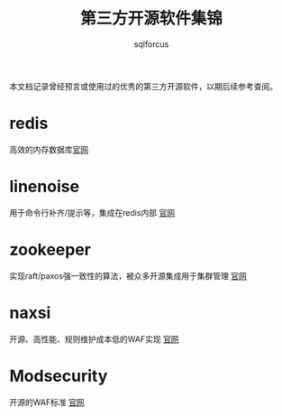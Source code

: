 #+TITLE: 第三方开源软件集锦
#+AUTHOR: sqlforcus

本文档记录曾经预言或使用过的优秀的第三方开源软件，以期后续参考查阅。

* redis
    高效的内存数据库[[http://redis.io][官网]] 

* linenoise
    用于命令行补齐/提示等，集成在redis内部 [[https://github.com/antirez/linenoise][官网]]

* zookeeper
    实现raft/paxos强一致性的算法，被众多开源集成用于集群管理 [[http://zookeeper.apache.org/][官网]]

* naxsi
    开源、高性能、规则维护成本低的WAF实现 [[https://github.com/nbs-system/naxsi][官网]]

* Modsecurity
    开源的WAF标准 [[https://github.com/sqlfocus/ModSecurity/tree/libmodsecurity][官网]]



